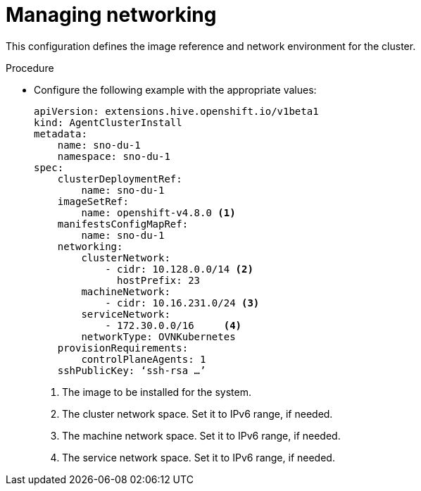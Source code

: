 // Module included in the following assemblies:
//
// *scalability_and_performance/sno-du-deploying-clusters-on-single-nodes.adoc

:_content-type: PROCEDURE
[id="sno-du-managing-networking_{context}"]
= Managing networking

This configuration defines the image reference and network environment for the cluster.

.Procedure

* Configure the following example with the appropriate values:
+
[source,yaml]
----
apiVersion: extensions.hive.openshift.io/v1beta1
kind: AgentClusterInstall
metadata:
    name: sno-du-1
    namespace: sno-du-1
spec:
    clusterDeploymentRef:
        name: sno-du-1
    imageSetRef:
        name: openshift-v4.8.0 <1>
    manifestsConfigMapRef:
        name: sno-du-1
    networking:
        clusterNetwork:
            - cidr: 10.128.0.0/14 <2>
              hostPrefix: 23
        machineNetwork:
            - cidr: 10.16.231.0/24 <3>
        serviceNetwork:
            - 172.30.0.0/16     <4>
        networkType: OVNKubernetes
    provisionRequirements:
        controlPlaneAgents: 1
    sshPublicKey: ‘ssh-rsa …’
----
<1> The image to be installed for the system.
<2> The cluster network space. Set it to IPv6 range, if needed.
<3> The machine network space. Set it to IPv6 range, if needed.
<4> The service network space. Set it to IPv6 range, if needed.
